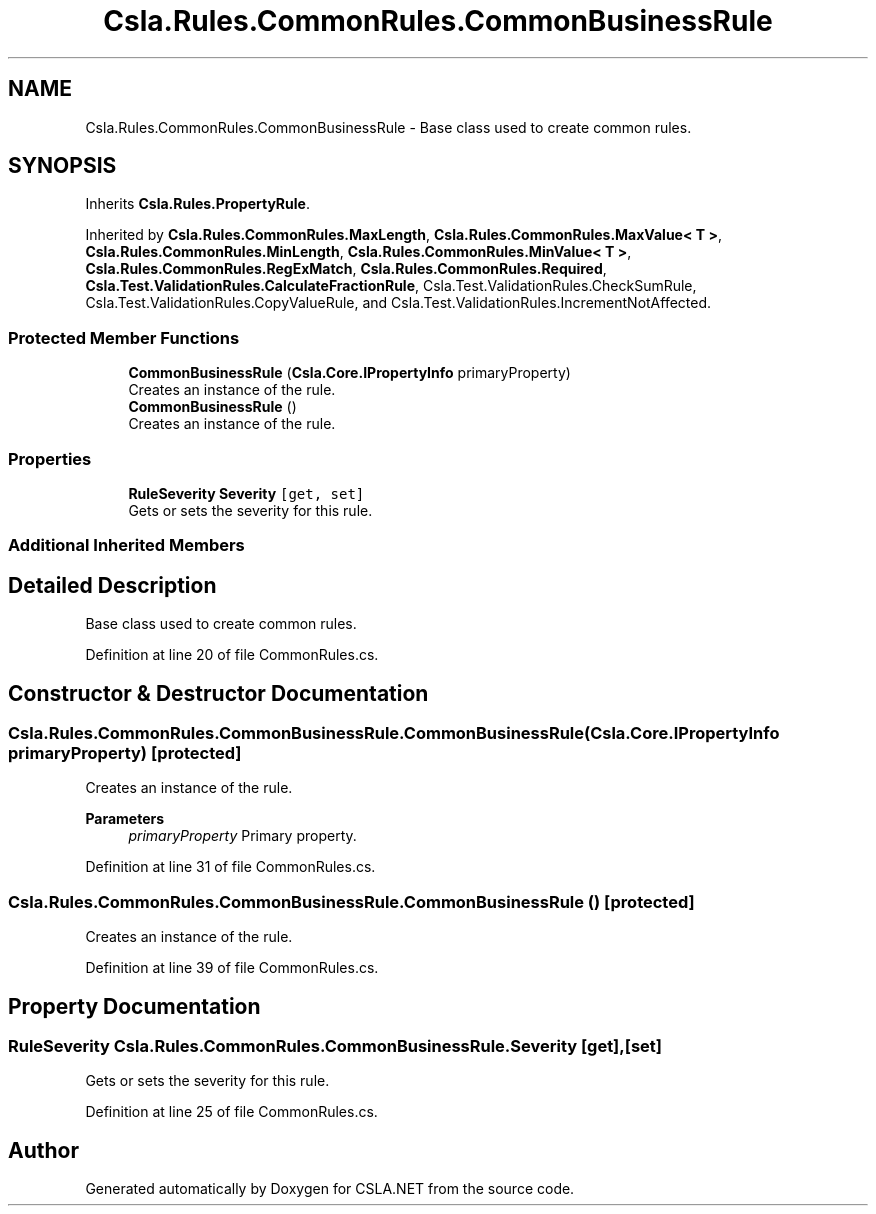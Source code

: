 .TH "Csla.Rules.CommonRules.CommonBusinessRule" 3 "Wed Jul 21 2021" "Version 5.4.2" "CSLA.NET" \" -*- nroff -*-
.ad l
.nh
.SH NAME
Csla.Rules.CommonRules.CommonBusinessRule \- Base class used to create common rules\&.  

.SH SYNOPSIS
.br
.PP
.PP
Inherits \fBCsla\&.Rules\&.PropertyRule\fP\&.
.PP
Inherited by \fBCsla\&.Rules\&.CommonRules\&.MaxLength\fP, \fBCsla\&.Rules\&.CommonRules\&.MaxValue< T >\fP, \fBCsla\&.Rules\&.CommonRules\&.MinLength\fP, \fBCsla\&.Rules\&.CommonRules\&.MinValue< T >\fP, \fBCsla\&.Rules\&.CommonRules\&.RegExMatch\fP, \fBCsla\&.Rules\&.CommonRules\&.Required\fP, \fBCsla\&.Test\&.ValidationRules\&.CalculateFractionRule\fP, Csla\&.Test\&.ValidationRules\&.CheckSumRule, Csla\&.Test\&.ValidationRules\&.CopyValueRule, and Csla\&.Test\&.ValidationRules\&.IncrementNotAffected\&.
.SS "Protected Member Functions"

.in +1c
.ti -1c
.RI "\fBCommonBusinessRule\fP (\fBCsla\&.Core\&.IPropertyInfo\fP primaryProperty)"
.br
.RI "Creates an instance of the rule\&. "
.ti -1c
.RI "\fBCommonBusinessRule\fP ()"
.br
.RI "Creates an instance of the rule\&. "
.in -1c
.SS "Properties"

.in +1c
.ti -1c
.RI "\fBRuleSeverity\fP \fBSeverity\fP\fC [get, set]\fP"
.br
.RI "Gets or sets the severity for this rule\&. "
.in -1c
.SS "Additional Inherited Members"
.SH "Detailed Description"
.PP 
Base class used to create common rules\&. 


.PP
Definition at line 20 of file CommonRules\&.cs\&.
.SH "Constructor & Destructor Documentation"
.PP 
.SS "Csla\&.Rules\&.CommonRules\&.CommonBusinessRule\&.CommonBusinessRule (\fBCsla\&.Core\&.IPropertyInfo\fP primaryProperty)\fC [protected]\fP"

.PP
Creates an instance of the rule\&. 
.PP
\fBParameters\fP
.RS 4
\fIprimaryProperty\fP Primary property\&.
.RE
.PP

.PP
Definition at line 31 of file CommonRules\&.cs\&.
.SS "Csla\&.Rules\&.CommonRules\&.CommonBusinessRule\&.CommonBusinessRule ()\fC [protected]\fP"

.PP
Creates an instance of the rule\&. 
.PP
Definition at line 39 of file CommonRules\&.cs\&.
.SH "Property Documentation"
.PP 
.SS "\fBRuleSeverity\fP Csla\&.Rules\&.CommonRules\&.CommonBusinessRule\&.Severity\fC [get]\fP, \fC [set]\fP"

.PP
Gets or sets the severity for this rule\&. 
.PP
Definition at line 25 of file CommonRules\&.cs\&.

.SH "Author"
.PP 
Generated automatically by Doxygen for CSLA\&.NET from the source code\&.
